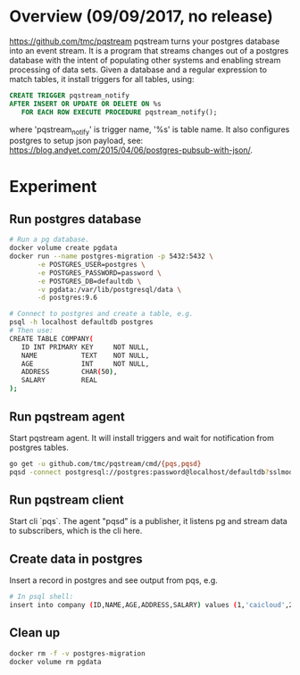 #+STARTUP: overview
#+STARTUP: hideblocks

* Overview (09/09/2017, no release)
  https://github.com/tmc/pqstream
  pqstream turns your postgres database into an event stream. It is a program
  that streams changes out of a postgres database with the intent of populating
  other systems and enabling stream processing of data sets. Given a database
  and a regular expression to match tables, it install triggers for all tables,
  using:
    #+BEGIN_SRC sql
      CREATE TRIGGER pqstream_notify
      AFTER INSERT OR UPDATE OR DELETE ON %s
         FOR EACH ROW EXECUTE PROCEDURE pqstream_notify();
    #+END_SRC
  where 'pqstream_notify' is trigger name, '%s' is table name. It also configures
  postgres to setup json payload, see: https://blog.andyet.com/2015/04/06/postgres-pubsub-with-json/.
* Experiment
** Run postgres database
   #+BEGIN_SRC sh
     # Run a pg database.
     docker volume create pgdata
     docker run --name postgres-migration -p 5432:5432 \
            -e POSTGRES_USER=postgres \
            -e POSTGRES_PASSWORD=password \
            -e POSTGRES_DB=defaultdb \
            -v pgdata:/var/lib/postgresql/data \
            -d postgres:9.6

     # Connect to postgres and create a table, e.g.
     psql -h localhost defaultdb postgres
     # Then use:
     CREATE TABLE COMPANY(
        ID INT PRIMARY KEY     NOT NULL,
        NAME           TEXT    NOT NULL,
        AGE            INT     NOT NULL,
        ADDRESS        CHAR(50),
        SALARY         REAL
     );
   #+END_SRC
** Run pqstream agent
   Start pqstream agent. It will install triggers and wait for notification from
   postgres tables.
     #+BEGIN_SRC sh
       go get -u github.com/tmc/pqstream/cmd/{pqs,pqsd}
       pqsd -connect postgresql://postgres:password@localhost/defaultdb?sslmode=disable
     #+END_SRC
** Run pqstream client
   Start cli `pqs`. The agent "pqsd" is a publisher, it listens pg and stream
   data to subscribers, which is the cli here.
** Create data in postgres
   Insert a record in postgres and see output from pqs, e.g.
     #+BEGIN_SRC sh
       # In psql shell:
       insert into company (ID,NAME,AGE,ADDRESS,SALARY) values (1,'caicloud',2,'China','3.0');
     #+END_SRC
** Clean up
   #+BEGIN_SRC sh
     docker rm -f -v postgres-migration
     docker volume rm pgdata
   #+END_SRC
